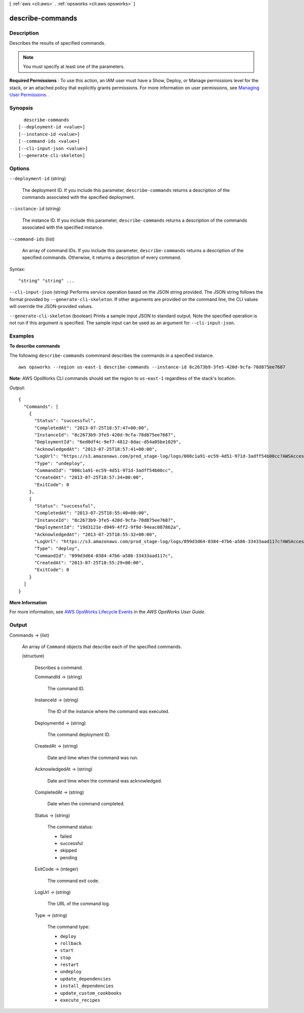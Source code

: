 [ :ref:`aws <cli:aws>` . :ref:`opsworks <cli:aws opsworks>` ]

.. _cli:aws opsworks describe-commands:


*****************
describe-commands
*****************



===========
Description
===========



Describes the results of specified commands.

 

.. note::

   

  You must specify at least one of the parameters.

   

 

**Required Permissions** : To use this action, an IAM user must have a Show, Deploy, or Manage permissions level for the stack, or an attached policy that explicitly grants permissions. For more information on user permissions, see `Managing User Permissions`_ .



========
Synopsis
========

::

    describe-commands
  [--deployment-id <value>]
  [--instance-id <value>]
  [--command-ids <value>]
  [--cli-input-json <value>]
  [--generate-cli-skeleton]




=======
Options
=======

``--deployment-id`` (string)


  The deployment ID. If you include this parameter, ``describe-commands`` returns a description of the commands associated with the specified deployment.

  

``--instance-id`` (string)


  The instance ID. If you include this parameter, ``describe-commands`` returns a description of the commands associated with the specified instance.

  

``--command-ids`` (list)


  An array of command IDs. If you include this parameter, ``describe-commands`` returns a description of the specified commands. Otherwise, it returns a description of every command.

  



Syntax::

  "string" "string" ...



``--cli-input-json`` (string)
Performs service operation based on the JSON string provided. The JSON string follows the format provided by ``--generate-cli-skeleton``. If other arguments are provided on the command line, the CLI values will override the JSON-provided values.

``--generate-cli-skeleton`` (boolean)
Prints a sample input JSON to standard output. Note the specified operation is not run if this argument is specified. The sample input can be used as an argument for ``--cli-input-json``.



========
Examples
========

**To describe commands**

The following ``describe-commands`` commmand describes the commands in a specified instance. ::

  aws opsworks --region us-east-1 describe-commands --instance-id 8c2673b9-3fe5-420d-9cfa-78d875ee7687

**Note**: AWS OpsWorks CLI commands should set the region to ``us-east-1`` regardless of the stack's location.

*Output*::

  {
    "Commands": [
      {
        "Status": "successful",
        "CompletedAt": "2013-07-25T18:57:47+00:00",
        "InstanceId": "8c2673b9-3fe5-420d-9cfa-78d875ee7687",
        "DeploymentId": "6ed0df4c-9ef7-4812-8dac-d54a05be1029",
        "AcknowledgedAt": "2013-07-25T18:57:41+00:00",
        "LogUrl": "https://s3.amazonaws.com/prod_stage-log/logs/008c1a91-ec59-4d51-971d-3adff54b00cc?AWSAccessKeyId=AKIAIOSFODNN7EXAMPLE &Expires=1375394373&Signature=HkXil6UuNfxTCC37EPQAa462E1E%3D&response-cache-control=private&response-content-encoding=gzip&response-content- type=text%2Fplain",
        "Type": "undeploy",
        "CommandId": "008c1a91-ec59-4d51-971d-3adff54b00cc",
        "CreatedAt": "2013-07-25T18:57:34+00:00",
        "ExitCode": 0
      },
      {
        "Status": "successful",
        "CompletedAt": "2013-07-25T18:55:40+00:00",
        "InstanceId": "8c2673b9-3fe5-420d-9cfa-78d875ee7687",
        "DeploymentId": "19d3121e-d949-4ff2-9f9d-94eac087862a",
        "AcknowledgedAt": "2013-07-25T18:55:32+00:00",
        "LogUrl": "https://s3.amazonaws.com/prod_stage-log/logs/899d3d64-0384-47b6-a586-33433aad117c?AWSAccessKeyId=AKIAIOSFODNN7EXAMPLE &Expires=1375394373&Signature=xMsJvtLuUqWmsr8s%2FAjVru0BtRs%3D&response-cache-control=private&response-content-encoding=gzip&response-conten t-type=text%2Fplain",
        "Type": "deploy",
        "CommandId": "899d3d64-0384-47b6-a586-33433aad117c",
        "CreatedAt": "2013-07-25T18:55:29+00:00",
        "ExitCode": 0
      }
    ]
  }

**More Information**

For more information, see `AWS OpsWorks Lifecycle Events`_ in the *AWS OpsWorks User Guide*.

.. _`AWS OpsWorks Lifecycle Events`: http://docs.aws.amazon.com/opsworks/latest/userguide/workingcookbook-events.html



======
Output
======

Commands -> (list)

  

  An array of ``Command`` objects that describe each of the specified commands.

  

  (structure)

    

    Describes a command.

    

    CommandId -> (string)

      

      The command ID.

      

      

    InstanceId -> (string)

      

      The ID of the instance where the command was executed.

      

      

    DeploymentId -> (string)

      

      The command deployment ID.

      

      

    CreatedAt -> (string)

      

      Date and time when the command was run.

      

      

    AcknowledgedAt -> (string)

      

      Date and time when the command was acknowledged.

      

      

    CompletedAt -> (string)

      

      Date when the command completed.

      

      

    Status -> (string)

      

      The command status:

       

       
      * failed
       
      * successful
       
      * skipped
       
      * pending
       

      

      

    ExitCode -> (integer)

      

      The command exit code.

      

      

    LogUrl -> (string)

      

      The URL of the command log.

      

      

    Type -> (string)

      

      The command type:

       

       
      * ``deploy``  
       
      * ``rollback``  
       
      * ``start``  
       
      * ``stop``  
       
      * ``restart``  
       
      * ``undeploy``  
       
      * ``update_dependencies``  
       
      * ``install_dependencies``  
       
      * ``update_custom_cookbooks``  
       
      * ``execute_recipes``  
       

      

      

    

  



.. _Managing User Permissions: http://docs.aws.amazon.com/opsworks/latest/userguide/opsworks-security-users.html
